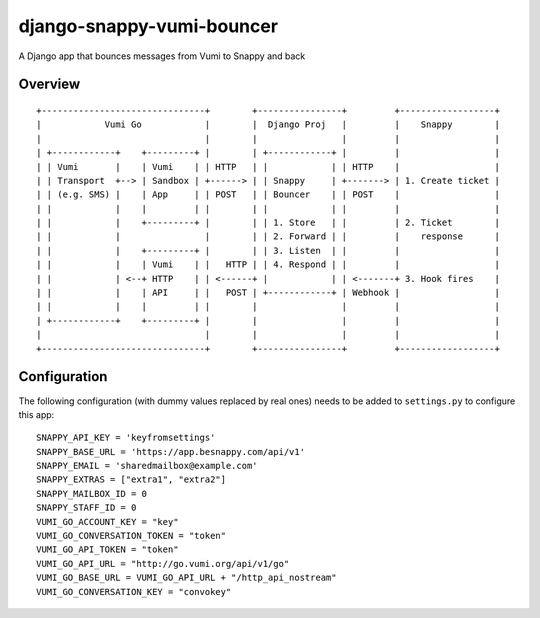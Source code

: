 django-snappy-vumi-bouncer
==============================

A Django app that bounces messages from Vumi to Snappy and back


Overview
------------------------------

::

    +-------------------------------+        +----------------+         +------------------+
    |            Vumi Go            |        |  Django Proj   |         |    Snappy        |
    |                               |        |                |         |                  |
    | +------------+    +---------+ |        | +------------+ |         |                  |
    | | Vumi       |    | Vumi    | | HTTP   | |            | | HTTP    |                  |
    | | Transport  +--> | Sandbox | +------> | | Snappy     | +-------> | 1. Create ticket |
    | | (e.g. SMS) |    | App     | | POST   | | Bouncer    | | POST    |                  |
    | |            |    |         | |        | |            | |         |                  |
    | |            |    +---------+ |        | | 1. Store   | |         | 2. Ticket        |
    | |            |                |        | | 2. Forward | |         |    response      |
    | |            |    +---------+ |        | | 3. Listen  | |         |                  |
    | |            |    | Vumi    | |   HTTP | | 4. Respond | |         |                  |
    | |            | <--+ HTTP    | | <------+ |            | | <-------+ 3. Hook fires    |
    | |            |    | API     | |   POST | +------------+ | Webhook |                  |
    | |            |    |         | |        |                |         |                  |
    | +------------+    +---------+ |        |                |         |                  |
    |                               |        |                |         |                  |
    +-------------------------------+        +----------------+         +------------------+


Configuration
-------------------------

The following configuration (with dummy values replaced by real ones) needs to
be added to ``settings.py`` to configure this app::

    SNAPPY_API_KEY = 'keyfromsettings'
    SNAPPY_BASE_URL = 'https://app.besnappy.com/api/v1'
    SNAPPY_EMAIL = 'sharedmailbox@example.com'
    SNAPPY_EXTRAS = ["extra1", "extra2"]
    SNAPPY_MAILBOX_ID = 0
    SNAPPY_STAFF_ID = 0
    VUMI_GO_ACCOUNT_KEY = "key"
    VUMI_GO_CONVERSATION_TOKEN = "token"
    VUMI_GO_API_TOKEN = "token"
    VUMI_GO_API_URL = "http://go.vumi.org/api/v1/go"
    VUMI_GO_BASE_URL = VUMI_GO_API_URL + "/http_api_nostream"
    VUMI_GO_CONVERSATION_KEY = "convokey"


